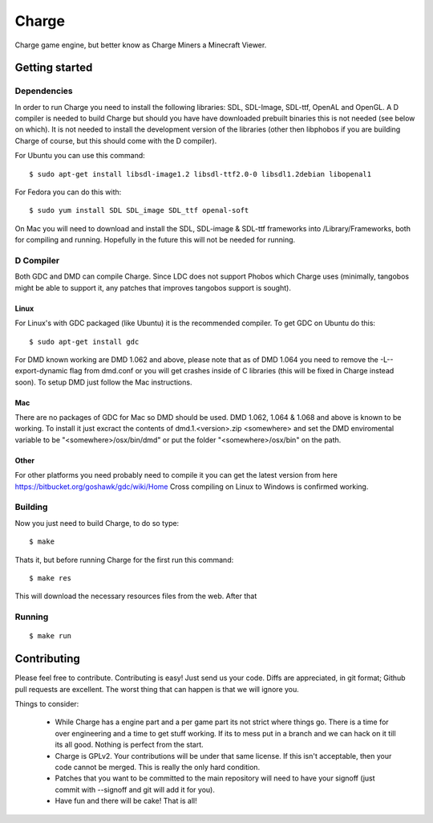 ======
Charge
======

Charge game engine, but better know as Charge Miners a Minecraft Viewer.

.. image:: https://github.com/Wallbraker/Charged-Miners/wiki/shot-1.jpg


Getting started
===============

Dependencies
------------

In order to run Charge you need to install the following libraries: SDL,
SDL-Image, SDL-ttf, OpenAL and OpenGL. A D compiler is needed to build Charge
but should you have have downloaded prebuilt binaries this is not needed (see
below on which). It is not needed to install the development version of the
libraries (other then libphobos if you are building Charge of course, but this
should come with the D compiler).

For Ubuntu you can use this command:

::

 $ sudo apt-get install libsdl-image1.2 libsdl-ttf2.0-0 libsdl1.2debian libopenal1

For Fedora you can do this with:

::

 $ sudo yum install SDL SDL_image SDL_ttf openal-soft

On Mac you will need to download and install the SDL, SDL-image & SDL-ttf
frameworks into /Library/Frameworks, both for compiling and running.
Hopefully in the future this will not be needed for running.


D Compiler
----------

Both GDC and DMD can compile Charge. Since LDC does not support Phobos which
Charge uses (minimally, tangobos might be able to support it, any patches
that improves tangobos support is sought).

Linux
*****

For Linux's with GDC packaged (like Ubuntu) it is the recommended compiler.
To get GDC on Ubuntu do this:

::

  $ sudo apt-get install gdc

For DMD known working are DMD 1.062 and above, please note that as of DMD 1.064
you need to remove the -L--export-dynamic flag from dmd.conf or you will get
crashes inside of C libraries (this will be fixed in Charge instead soon). To
setup DMD just follow the Mac instructions.

Mac
***

There are no packages of GDC for Mac so DMD should be used. DMD 1.062, 1.064 &
1.068 and above is known to be working. To install it just excract the contents
of dmd.1.<version>.zip <somewhere> and set the DMD enviromental variable to be
"<somewhere>/osx/bin/dmd" or put the folder "<somewhere>/osx/bin" on the path.

Other
*****

For other platforms you need probably need to compile it you can get the
latest version from here https://bitbucket.org/goshawk/gdc/wiki/Home
Cross compiling on Linux to Windows is confirmed working.


Building
--------

Now you just need to build Charge, to do so type:

::

  $ make

Thats it, but before running Charge for the first run this command:

::

  $ make res

This will download the necessary resources files from the web. After that


Running
-------

::

  $ make run


Contributing
============

Please feel free to contribute. Contributing is easy! Just send us your code.
Diffs are appreciated, in git format; Github pull requests are excellent. The
worst thing that can happen is that we will ignore you.

Things to consider:

 * While Charge has a engine part and a per game part its not strict where
   things go. There is a time for over engineering and a time to get stuff
   working. If its to mess put in a branch and we can hack on it till its
   all good. Nothing is perfect from the start.
 * Charge is GPLv2. Your contributions will be under that same license. If
   this isn't acceptable, then your code cannot be merged. This is really the
   only hard condition.
 * Patches that you want to be committed to the main repository will need to
   have your signoff (just commit with --signoff and git will add it for you).
 * Have fun and there will be cake! That is all!



.. image:: https://github.com/Wallbraker/Charged-Miners/wiki/shot-2.jpg

